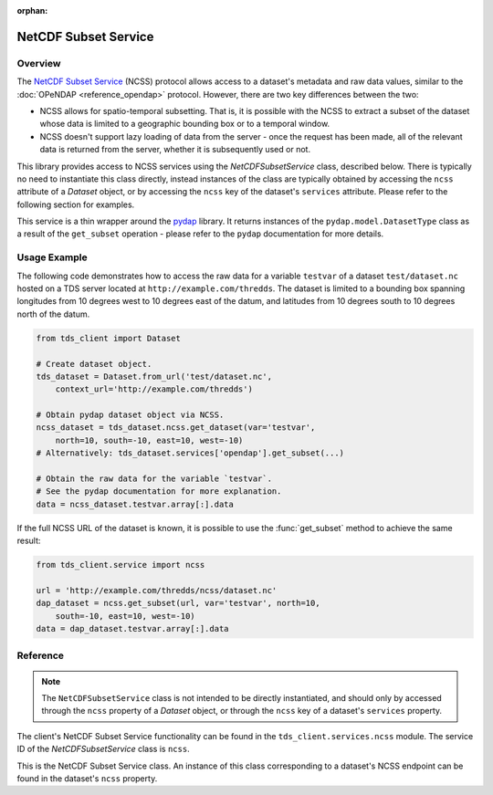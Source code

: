 :orphan:

NetCDF Subset Service
=====================

Overview
--------

The `NetCDF Subset Service <http://www.unidata.ucar.edu/software/thredds/current/tds/reference/NetcdfSubsetServiceReference.html>`_
(NCSS) protocol allows access to a dataset's metadata and raw data values,
similar to the :doc:`OPeNDAP <reference_opendap>` protocol. However, there are
two key differences between the two:

- NCSS allows for spatio-temporal subsetting. That is, it is possible with the
  NCSS to extract a subset of the dataset whose data is limited to a geographic
  bounding box or to a temporal window.
- NCSS doesn't support lazy loading of data from the server - once the request
  has been made, all of the relevant data is returned from the server, whether
  it is subsequently used or not.

This library provides access to NCSS services using the `NetCDFSubsetService`
class, described below. There is typically no need to instantiate this class
directly, instead instances of the class are typically obtained by accessing the
``ncss`` attribute of a `Dataset` object, or by accessing the ``ncss`` key of
the dataset's ``services`` attribute. Please refer to the following section for
examples.

This service is a thin wrapper around the `pydap 
<http://pydap.readthedocs.io/en/latest/>`_ library. It returns instances of the
``pydap.model.DatasetType`` class as a result of the ``get_subset`` operation -
please refer to the ``pydap`` documentation for more details.

Usage Example
-------------

The following code demonstrates how to access the raw data for a variable
``testvar`` of a dataset ``test/dataset.nc`` hosted on a TDS server located at
``http://example.com/thredds``. The dataset is limited to a bounding box
spanning longitudes from 10 degrees west to 10 degrees east of the datum, and
latitudes from 10 degrees south to 10 degrees north of the datum.

.. code-block:: python
   
   from tds_client import Dataset
   
   # Create dataset object.
   tds_dataset = Dataset.from_url('test/dataset.nc',
       context_url='http://example.com/thredds')
   
   # Obtain pydap dataset object via NCSS.
   ncss_dataset = tds_dataset.ncss.get_dataset(var='testvar',
       north=10, south=-10, east=10, west=-10)
   # Alternatively: tds_dataset.services['opendap'].get_subset(...)
   
   # Obtain the raw data for the variable `testvar`.
   # See the pydap documentation for more explanation.
   data = ncss_dataset.testvar.array[:].data

If the full NCSS URL of the dataset is known, it is possible to use the
:func:`get_subset` method to achieve the same result:

.. code-block:: python
   
   from tds_client.service import ncss
   
   url = 'http://example.com/thredds/ncss/dataset.nc'
   dap_dataset = ncss.get_subset(url, var='testvar', north=10,
       south=-10, east=10, west=-10)
   data = dap_dataset.testvar.array[:].data

Reference
---------

.. note::
      
      The ``NetCDFSubsetService`` class is not intended to be directly
      instantiated, and should only by accessed through the ``ncss`` property of
      a `Dataset` object, or through the ``ncss`` key of a dataset's
      ``services`` property.

The client's NetCDF Subset Service functionality can be found in the
``tds_client.services.ncss`` module. The service ID of the `NetCDFSubsetService`
class is ``ncss``.

.. class:: NetCDFSubsetService
   
   This is the NetCDF Subset Service class. An instance of this class
   corresponding to a dataset's NCSS endpoint can be found in the dataset's
   ``ncss`` property.
   
   .. method:: get_subset(session=None, **kwargs)
      
      Used to obtain a `pydap <http://pydap.readthedocs.io/en/latest/>`_
      dataset object representing the dataset the service is attached to, via
      NCSS.
      
      By default, the service uses the dataset's client's session object to make
      HTTP requests. If necessary, this behaviour can be overridden by providing
      a ``requests.Session`` object as the value of this method's ``session``
      parameter.
      
      The method accepts a large number of keyword arguments to define the
      subset of the dataset to return - please refer to the documentation of the
      :func:`get_subset` function for complete details.
      
      Returns a ``pydap`` dataset corresponding to selected subset of the
      dataset the service is attached to.
      
      Note that this method internally is a simple wrapper around the
      :func:`get_subset` function (see below) which simply computes the
      appropriate URL from the dataset, and passes the appropriate session
      object.

.. function:: get_subset(url, session=None, **kwargs)
      
   This helper function can be used to directly obtain a ``pydap`` dataset
   object if the full URL of a dataset's NCSS endpoint is known.
   
   The ``url`` parameter **must** be a fully-qualified URL to an NCSS endpoint
   (e.g. ``http://example.com/thredds/ncss/dataset.nc``). This is *not* checked
   client-side, and invalid URLs may result in an error response from the TDS
   server.
   
   If provided, the ``session`` parameter must be a ``requests.Session`` object,
   which is used to make the HTTP requests to the server.
   
   This function accepts a large number of keyword arguments, corresponding to
   the `NCSS protocol request parameters <http://www.unidata.ucar.edu/software/thredds/current/tds/reference/NetcdfSubsetServiceReference.html#Common>`_.
   The following table summarises the available keyword arguments and their
   purpose, please refer to the NCSS documentation for canonical interpretation
   of these parameters.
   
   +-----------------------+---------------------------------------------------+
   | Parameter             | Purpose                                           |
   +=======================+===================================================+
   | ``var``               | Accepts a comma-delimited string listing the      |
   |                       | dataset variables that should be included in the  |
   |                       | returned dataset.                                 |
   +-----------------------+---------------------------------------------------+
   | ``latitude``,         | Used to obtain a "point" dataset, limited to data |
   | ``longitude``         | occurring at the given geographical point.        |
   +-----------------------+---------------------------------------------------+
   | ``north``, ``south``, | Used to define a geographic bounding box for the  |
   | ``east``, ``west``    | returned dataset.                                 |
   +-----------------------+---------------------------------------------------+
   | ``minx``, ``maxx``,   | Used to define a bounding box in projection       |
   | ``miny``, ``maxy``    | coordinates.                                      |
   +-----------------------+---------------------------------------------------+
   | ``horizStride``,      | Used to declare the "stride" in the horizontal    |
   | ``timeStride``        | plane and time dimension respectively. For        |
   |                       | example, ``horizStride=2`` means "take data from  |
   |                       | every second location in the horizontal plane".   |
   +-----------------------+---------------------------------------------------+
   | ``addLatLon``         | If set to ``True``, causes missing lat/lon        |
   |                       | coordinates to be automatically generated.        |
   +-----------------------+---------------------------------------------------+
   | ``time``              | When given a date/time in ISO 8601 format, the    |
   |                       | returned data consists of a single slice in       |
   |                       | temporal dimension, corresponding to the data     |
   |                       | closest in time to the given date/time.           |
   +-----------------------+---------------------------------------------------+
   | ``time_start``,       | Used to define a temporal range for the returned  |
   | ``time_end``,         | dataset. The ``time_start`` and ``time_end`` must |
   | ``time_duration``     | be ISO 8601 date-time strings, and the            |
   |                       | ``time_duration`` must be an ISO 8601 duration    |
   |                       | string. Any two of these three parameters may be  |
   |                       | used to declare the time window of interest.      |
   +-----------------------+---------------------------------------------------+
   | ``temporal``          | If provided with the string ``"all"``, then the   |
   |                       | returned data will span the entire temporal       |
   |                       | range.                                            |
   +-----------------------+---------------------------------------------------+
   | ``vertCoord``         | For dataset that have more than one vertical      |
   |                       | coordinate, may be used to specify which one to   |
   |                       | return.                                           |
   +-----------------------+---------------------------------------------------+
   | ``subset``            | Used for determining the subsetting type when     |
   |                       | obtaining a "station" dataset.                    |
   +-----------------------+---------------------------------------------------+
   | ``stns``              | Used to list the stations to return when          |
   |                       | obtaining a "station" dataset.                    |
   +-----------------------+---------------------------------------------------+
   
   In addition to these parameters, the method also accepts a number of "alias"
   parameters, that serve as more compact and/or more Pythonic equivalents to
   the official parameters described above (which all follow the official NCSS
   naming scheme):
   
   +------------------+--------------------------------------------------------+
   | Parameter        | Is Equivalent To                                       |
   +==================+========================================================+
   | ``vars``         | ``var``                                                |
   +------------------+--------------------------------------------------------+
   | ``lat``          | ``latitude``                                           |
   +------------------+--------------------------------------------------------+
   | ``lon``          | ``longitude``                                          |
   +------------------+--------------------------------------------------------+
   | ``n``            | ``north``                                              |
   +------------------+--------------------------------------------------------+
   | ``e``            | ``east``                                               |
   +------------------+--------------------------------------------------------+
   | ``s``            | ``south``                                              |
   +------------------+--------------------------------------------------------+
   | ``w``            | ``west``                                               |
   +------------------+--------------------------------------------------------+
   | ``min_x``        | ``minx``                                               |
   +------------------+--------------------------------------------------------+
   | ``min_y``        | ``miny``                                               |
   +------------------+--------------------------------------------------------+
   | ``max_x``        | ``maxx``                                               |
   +------------------+--------------------------------------------------------+
   | ``max_y``        | ``maxy``                                               |
   +------------------+--------------------------------------------------------+
   | ``horiz_stride`` | ``horizStride``                                        |
   +------------------+--------------------------------------------------------+
   | ``add_lat_lon``  | ``addLatLon``                                          |
   +------------------+--------------------------------------------------------+
   | ``time_stride``  | ``timeStride``                                         |
   +------------------+--------------------------------------------------------+
   | ``vert_coord``   | ``vertCoord``                                          |
   +------------------+--------------------------------------------------------+
   
   There are a few caveats concerning which of these parameters may be present
   or absent on any given request:
   
   - The ``var`` parameter (or its alias ``vars``) must *always* be supplied.
   - Some groups of parameters are mutually exclusive: for example, it is an
     error to supply both the ``latitude``/``longitude`` parameters at the same
     time as the ``north``/``south``/``east``/``west`` parameters, since they
     represent different methods of geospatial subsetting.
   - Some parameters are mutually dependent, for example if either of the
     ``latitude`` or ``longitude`` parameters are supplied, then they both must
     be supplied.
   - The ``time_start``, ``time_end`` and ``time_duration`` parameters are a
     special case: either none of these parameters should be supplied, or any
     two (no more or less) must be supplied.
   - A parameter and its aliased version should not appear in the same request -
      for example, it is an error to supply both the ``n`` and ``north``
      parameters on the same request.
   
   The service class makes a best-effort attempt to catch these situations and
   throw a meaningful ``ValueError`` exception describing the problem. It is
   possible that not all such errors are covered, and invalid parameter
   combinations may instead result in an error returned by the TDS server.
   
   Returns a ``pydap`` dataset corresponding to selected subset of the dataset.
